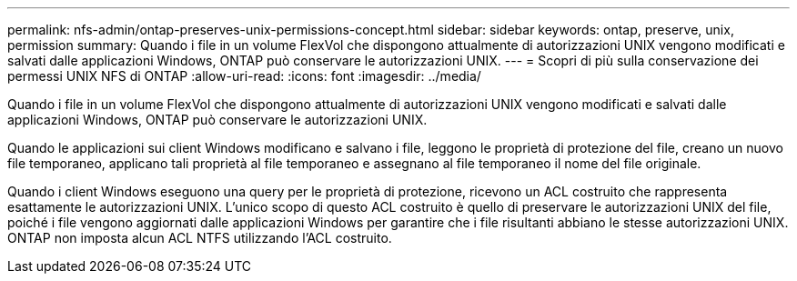 ---
permalink: nfs-admin/ontap-preserves-unix-permissions-concept.html 
sidebar: sidebar 
keywords: ontap, preserve, unix, permission 
summary: Quando i file in un volume FlexVol che dispongono attualmente di autorizzazioni UNIX vengono modificati e salvati dalle applicazioni Windows, ONTAP può conservare le autorizzazioni UNIX. 
---
= Scopri di più sulla conservazione dei permessi UNIX NFS di ONTAP
:allow-uri-read: 
:icons: font
:imagesdir: ../media/


[role="lead"]
Quando i file in un volume FlexVol che dispongono attualmente di autorizzazioni UNIX vengono modificati e salvati dalle applicazioni Windows, ONTAP può conservare le autorizzazioni UNIX.

Quando le applicazioni sui client Windows modificano e salvano i file, leggono le proprietà di protezione del file, creano un nuovo file temporaneo, applicano tali proprietà al file temporaneo e assegnano al file temporaneo il nome del file originale.

Quando i client Windows eseguono una query per le proprietà di protezione, ricevono un ACL costruito che rappresenta esattamente le autorizzazioni UNIX. L'unico scopo di questo ACL costruito è quello di preservare le autorizzazioni UNIX del file, poiché i file vengono aggiornati dalle applicazioni Windows per garantire che i file risultanti abbiano le stesse autorizzazioni UNIX. ONTAP non imposta alcun ACL NTFS utilizzando l'ACL costruito.
